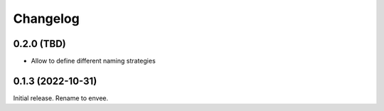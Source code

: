 =========
Changelog
=========


0.2.0 (TBD)
-----------

- Allow to define different naming strategies


0.1.3 (2022-10-31)
-------------------

Initial release. Rename to envee.
